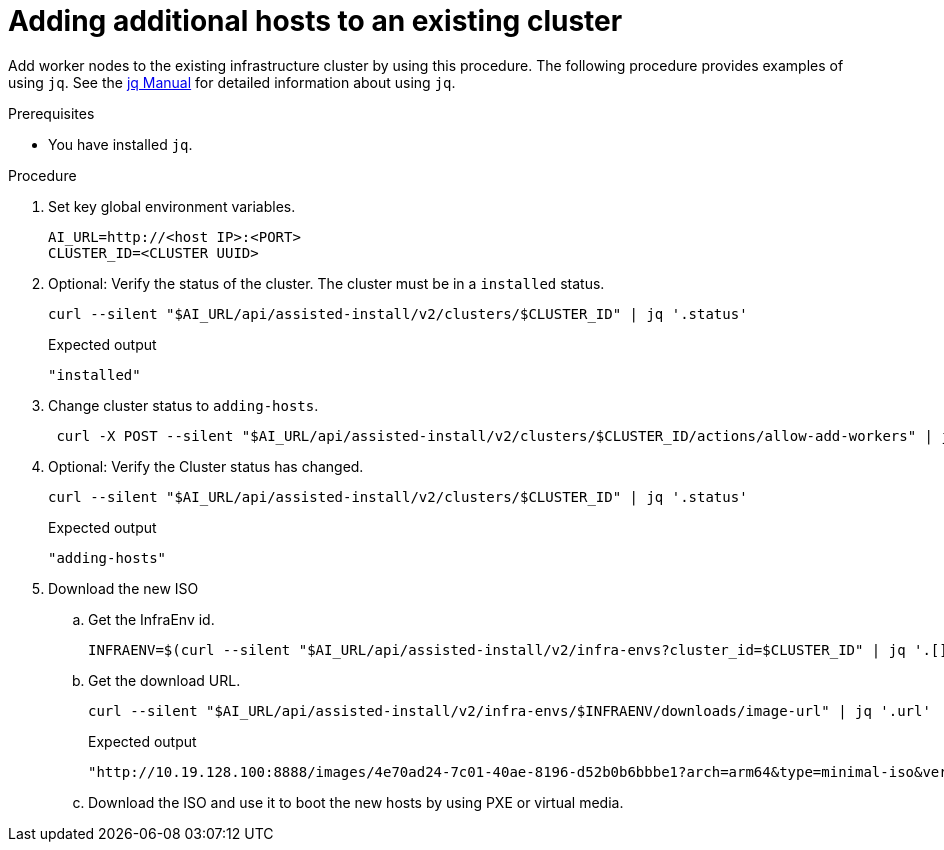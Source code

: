 // Module included in the following assemblies:
//
// * hardware_enablement/dpu-hardware-offload.adoc

:_content-type: PROCEDURE
[id="adding-additional-hosts-to-cluster_{context}"]
= Adding additional hosts to an existing cluster

Add worker nodes to the existing infrastructure cluster by using this procedure. The following procedure provides examples of using `jq`. See the link:https://stedolan.github.io/jq/manual/[jq Manual] for detailed information about using `jq`. 

.Prerequisites

* You have installed `jq`.

.Procedure

. Set key global environment variables.
+
[source,terminal]
----
AI_URL=http://<host IP>:<PORT>
CLUSTER_ID=<CLUSTER UUID>
----

. Optional: Verify the status of the cluster. The cluster must be in a `installed` status.
+
[source,terminal]
----
curl --silent "$AI_URL/api/assisted-install/v2/clusters/$CLUSTER_ID" | jq '.status'
----
+
.Expected output
+
[source,terminal]
----
"installed"
----

. Change cluster status to `adding-hosts`.
+
[source,terminal]
----
 curl -X POST --silent "$AI_URL/api/assisted-install/v2/clusters/$CLUSTER_ID/actions/allow-add-workers" | jq '.'
----

. Optional: Verify the Cluster status has changed.
+
[source,terminal]
----
curl --silent "$AI_URL/api/assisted-install/v2/clusters/$CLUSTER_ID" | jq '.status'
----
+
.Expected output
+
[source,terminal]
----
"adding-hosts"
----

. Download the new ISO

.. Get the InfraEnv id.
+
[source,terminal]
----
INFRAENV=$(curl --silent "$AI_URL/api/assisted-install/v2/infra-envs?cluster_id=$CLUSTER_ID" | jq '.[] .id' | cut -d'"' -f2)
----

.. Get the download URL.
+
[source,terminal]
----
curl --silent "$AI_URL/api/assisted-install/v2/infra-envs/$INFRAENV/downloads/image-url" | jq '.url'
----
+
.Expected output
+
[source,terminal]
----
"http://10.19.128.100:8888/images/4e70ad24-7c01-40ae-8196-d52b0b6bbbe1?arch=arm64&type=minimal-iso&version=4.10"
----

.. Download the ISO and use it to boot the new hosts by using PXE or virtual media.

